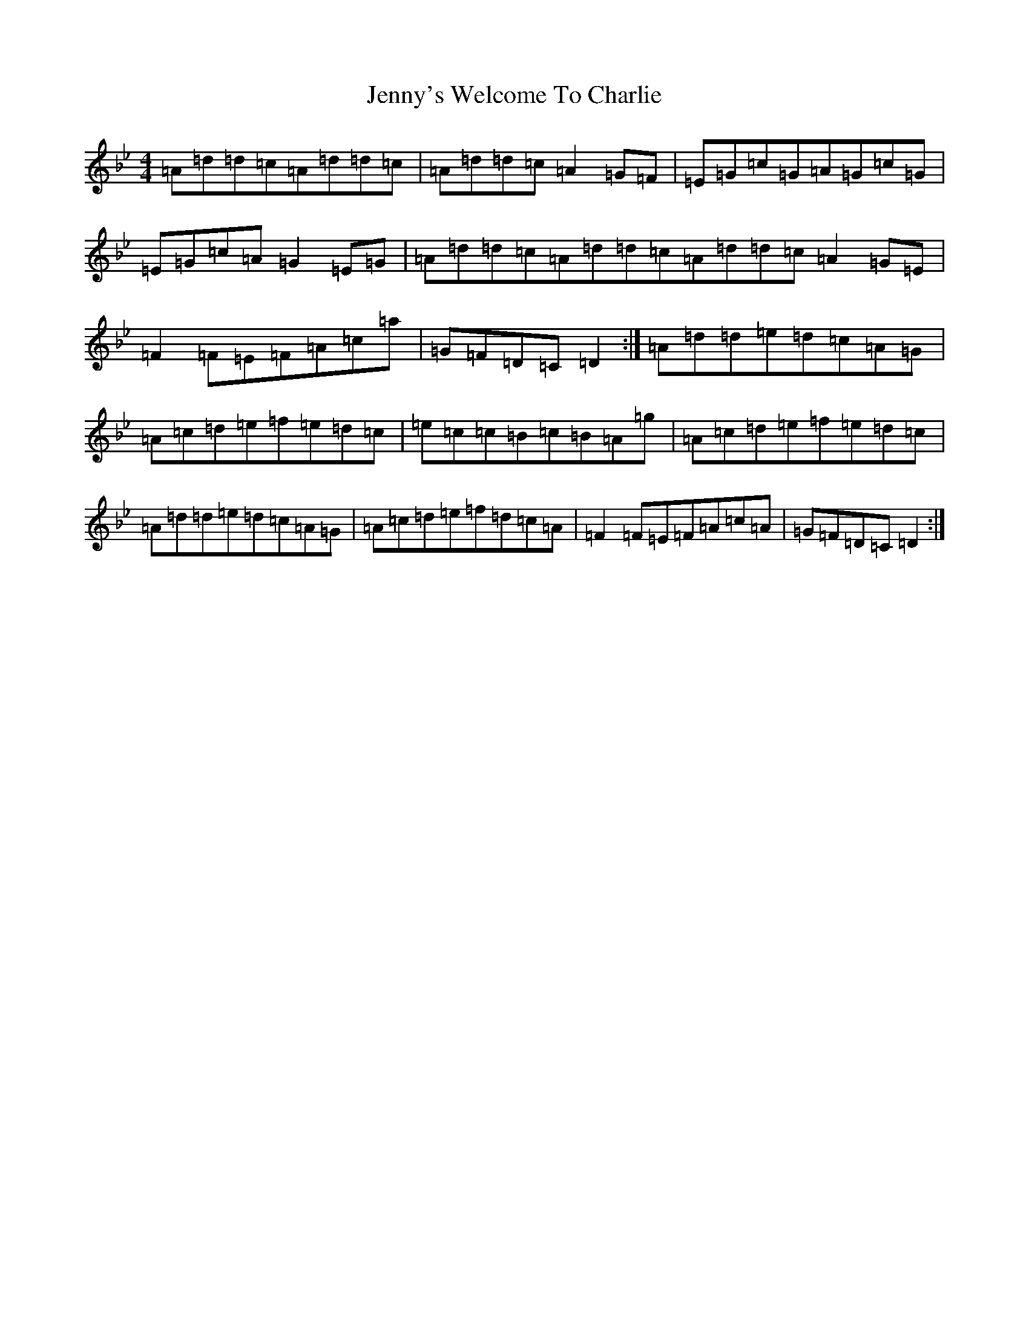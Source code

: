 X: 14804
T: Jenny's Welcome To Charlie
S: https://thesession.org/tunes/370#setting24754
Z: D Dorian
R: reel
M: 4/4
L: 1/8
K: C Dorian
=A=d=d=c=A=d=d=c|=A=d=d=c=A2=G=F|=E=G=c=G=A=G=c=G|=E=G=c=A=G2=E=G|=A=d=d=c=A=d=d=c=A=d=d=c=A2=G=E|=F2=F=E=F=A=c=a|=G=F=D=C=D2:|=A=d=d=e=d=c=A=G|=A=c=d=e=f=e=d=c|=e=c=c=B=c=B=A=g|=A=c=d=e=f=e=d=c|=A=d=d=e=d=c=A=G|=A=c=d=e=f=d=c=A|=F2=F=E=F=A=c=A|=G=F=D=C=D2:|
